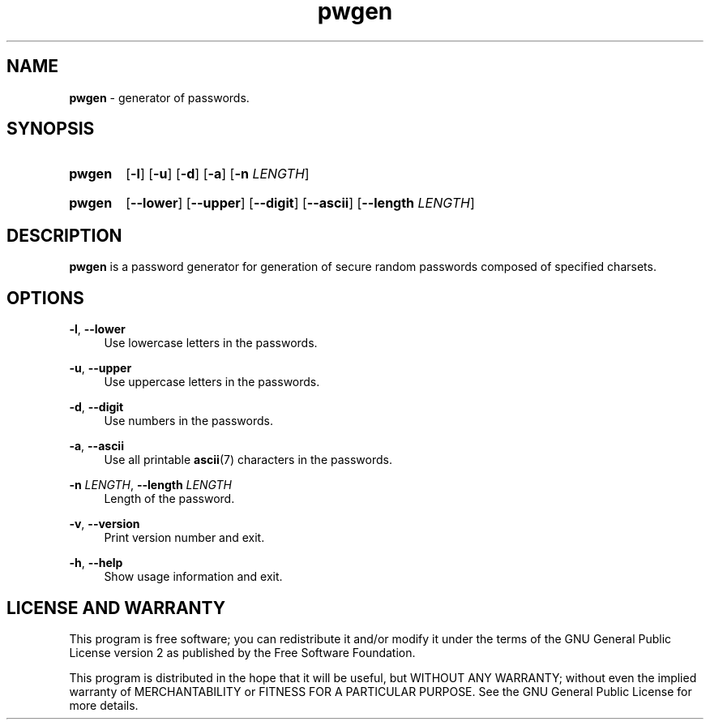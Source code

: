 .TH "pwgen" "1" "24 December 2020" "pwgen" "Password Generator"

.SH NAME
.B pwgen
- generator of passwords.


.SH SYNOPSIS
.SY pwgen
.OP -l
.OP -u
.OP -d
.OP -a
.RB [ -n
.IR LENGTH ]
.YS
.SY pwgen
.OP --lower
.OP --upper
.OP --digit
.OP --ascii
.RB [ --length
.IR LENGTH ]
.YS


.SH DESCRIPTION
.B pwgen
is a password generator for generation of secure random passwords composed
of specified charsets.


.SH OPTIONS
.BR \-l ,
.B \-\-lower
.RS 4
Use lowercase letters in the passwords.
.RE

.BR \-u ,
.B \-\-upper
.RS 4
Use uppercase letters in the passwords.
.RE

.BR \-d ,
.B \-\-digit
.RS 4
Use numbers in the passwords.
.RE

.BR \-a ,
.B \-\-ascii
.RS 4
Use all printable
.BR ascii (7)
characters in the passwords.
.RE

.B \-n
.IR LENGTH ,
.B \-\-length
.I LENGTH
.RS 4
Length of the password.
.RE

.BR \-v ,
.B \-\-version
.RS 4
Print version number and exit.
.RE

.BR \-h ,
.B \-\-help
.RS 4
Show usage information and exit.
.RE


.SH LICENSE AND WARRANTY
This program is free software; you can redistribute it and/or modify it under
the terms of the GNU General Public License version 2 as published by the
Free Software Foundation.

This program is distributed in the hope that it will be useful, but WITHOUT
ANY WARRANTY; without even the implied warranty of MERCHANTABILITY or FITNESS
FOR A PARTICULAR PURPOSE. See the GNU General Public License for more details.
